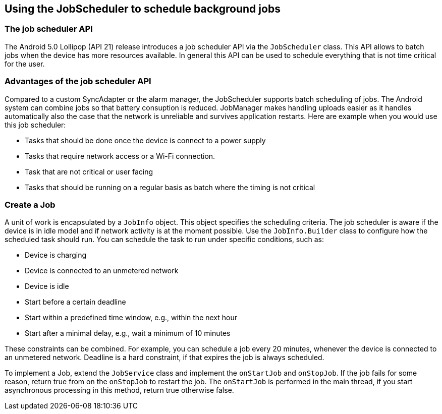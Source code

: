 [[schedulestasks_jobscheduler]]
== Using the JobScheduler to schedule background jobs

=== The job scheduler API
(((JobScheduler)))


The Android 5.0 Lollipop (API 21) release introduces a job scheduler API via the `JobScheduler` class.
This API allows to batch jobs when the device has more resources available. 
In general this API can be used to schedule everything that is not time critical for the user.

=== Advantages of the job scheduler API

Compared to a custom SyncAdapter or the alarm manager, the JobScheduler supports batch scheduling of jobs.
The Android system can combine jobs so that battery consuption is reduced. 
JobManager makes handling uploads easier as it handles automatically also the case that the network is unreliable and survives application restarts.
Here are example when you would use this job scheduler:

* Tasks that should be done once the device is connect to a power supply
* Tasks that require network access or a Wi-Fi connection.
* Task that are not critical or user facing
* Tasks that should be running on a regular basis as batch where the timing is not critical

=== Create a Job

A unit of work is encapsulated by a `JobInfo` object. 
This object specifies the scheduling criteria.
The job scheduler is aware if the device is in idle model and if network activity is at the moment possible.
Use the `JobInfo.Builder` class to configure how the scheduled task should run. 
You can schedule the task to run under specific conditions, such as:

* Device is charging
* Device is connected to an unmetered network
* Device is idle
* Start before a certain deadline
* Start within a predefined time window, e.g., within the next hour
* Start after a minimal delay, e.g., wait a minimum of 10 minutes

These constraints can be combined. 
For example, you can schedule a job every 20 minutes, whenever the device is connected to an unmetered network.
Deadline is a hard constraint, if that expires the job is always scheduled.

To implement a Job, extend the `JobService` class and implement the `onStartJob` and `onStopJob`. 
If the job fails for some reason, return true from on the `onStopJob` to restart the job. 
The `onStartJob` is performed in the main thread, if you start asynchronous processing in this method, return true otherwise false.

